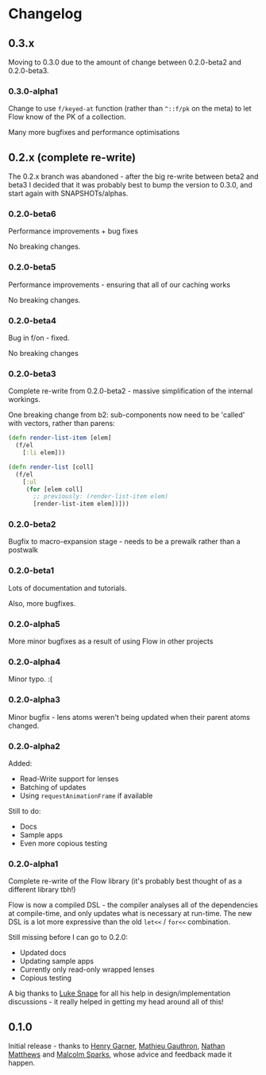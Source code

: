 * Changelog
** 0.3.x

Moving to 0.3.0 due to the amount of change between 0.2.0-beta2 and
0.2.0-beta3.

*** 0.3.0-alpha1

Change to use =f/keyed-at= function (rather than =^::f/pk= on the
meta) to let Flow know of the PK of a collection.

Many more bugfixes and performance optimisations
 
** 0.2.x (complete re-write)

The 0.2.x branch was abandoned - after the big re-write between beta2
and beta3 I decided that it was probably best to bump the version to
0.3.0, and start again with SNAPSHOTs/alphas.

*** 0.2.0-beta6

Performance improvements + bug fixes

No breaking changes.

*** 0.2.0-beta5

Performance improvements - ensuring that all of our caching works

No breaking changes.

*** 0.2.0-beta4

Bug in f/on - fixed.

No breaking changes

*** 0.2.0-beta3

Complete re-write from 0.2.0-beta2 - massive simplification of the
internal workings.

One breaking change from b2: sub-components now need to be 'called'
with vectors, rather than parens:

#+BEGIN_SRC clojure
  (defn render-list-item [elem]
    (f/el
      [:li elem]))

  (defn render-list [coll]
    (f/el
      [:ul
       (for [elem coll]
         ;; previously: (render-list-item elem)
         [render-list-item elem])]))

#+END_SRC

*** 0.2.0-beta2

Bugfix to macro-expansion stage - needs to be a prewalk rather than a postwalk

*** 0.2.0-beta1

Lots of documentation and tutorials.

Also, more bugfixes.

*** 0.2.0-alpha5

More minor bugfixes as a result of using Flow in other projects

*** 0.2.0-alpha4

Minor typo. :(

*** 0.2.0-alpha3

Minor bugfix - lens atoms weren't being updated when their parent
atoms changed.

*** 0.2.0-alpha2

Added:
- Read-Write support for lenses
- Batching of updates
- Using =requestAnimationFrame= if available

Still to do:

- Docs
- Sample apps
- Even more copious testing

*** 0.2.0-alpha1

Complete re-write of the Flow library (it's probably best thought of
as a different library tbh!)

Flow is now a compiled DSL - the compiler analyses all of the
dependencies at compile-time, and only updates what is necessary at
run-time. The new DSL is a lot more expressive than the old =let<<= /
=for<<= combination.

Still missing before I can go to 0.2.0:

- Updated docs
- Updating sample apps
- Currently only read-only wrapped lenses
- Copious testing

A big thanks to [[https://github.com/lsnape][Luke Snape]] for all his help in design/implementation
discussions - it really helped in getting my head around all of this!

** 0.1.0

Initial release - thanks to [[https://github.com/henrygarner][Henry Garner]], [[https://github.com/matlux][Mathieu Gauthron]], [[https://github.com/n8dawgrr][Nathan
Matthews]] and [[https://github.com/malcolmsparks][Malcolm Sparks]], whose advice and feedback made it happen.
